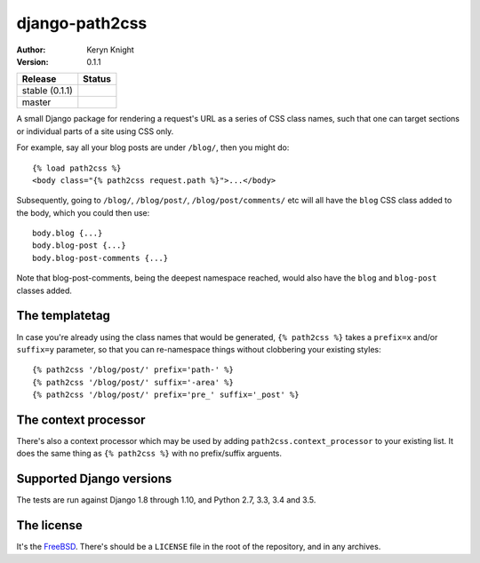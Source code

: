 django-path2css
===============

:author: Keryn Knight
:version: 0.1.1

.. |travis_stable| image:: https://travis-ci.org/kezabelle/django-path2css.svg?branch=0.1.1
  :target: https://travis-ci.org/kezabelle/django-path2css

.. |travis_master| image:: https://travis-ci.org/kezabelle/django-path2css.svg?branch=master
  :target: https://travis-ci.org/kezabelle/django-path2css

==============  ======
Release         Status
==============  ======
stable (0.1.1)  |travis_stable|
master          |travis_master|
==============  ======

A small Django package for rendering a request's URL as a series of CSS class names,
such that one can target sections or individual parts of a site using CSS only.

For example, say all your blog posts are under ``/blog/``, then you might do::

  {% load path2css %}
  <body class="{% path2css request.path %}">...</body>

Subsequently, going to ``/blog/``, ``/blog/post/``, ``/blog/post/comments/`` etc
will all have the ``blog`` CSS class added to the body, which you could then use::

  body.blog {...}
  body.blog-post {...}
  body.blog-post-comments {...}

Note that blog-post-comments, being the deepest namespace reached, would also have
the ``blog`` and ``blog-post`` classes added.

The templatetag
---------------

In case you're already using the class names that would be generated, ``{% path2css %}``
takes a ``prefix=x`` and/or ``suffix=y`` parameter, so that you can re-namespace things
without clobbering your existing styles::

  {% path2css '/blog/post/' prefix='path-' %}
  {% path2css '/blog/post/' suffix='-area' %}
  {% path2css '/blog/post/' prefix='pre_' suffix='_post' %}

The context processor
---------------------

There's also a context processor which may be used by adding ``path2css.context_processor``
to your existing list. It does the same thing as ``{% path2css %}`` with no
prefix/suffix arguents.


Supported Django versions
-------------------------

The tests are run against Django 1.8 through 1.10, and Python 2.7, 3.3, 3.4 and 3.5.


The license
-----------

It's the `FreeBSD`_. There's should be a ``LICENSE`` file in the root of the repository, and in any archives.

.. _FreeBSD: http://en.wikipedia.org/wiki/BSD_licenses#2-clause_license_.28.22Simplified_BSD_License.22_or_.22FreeBSD_License.22.29

